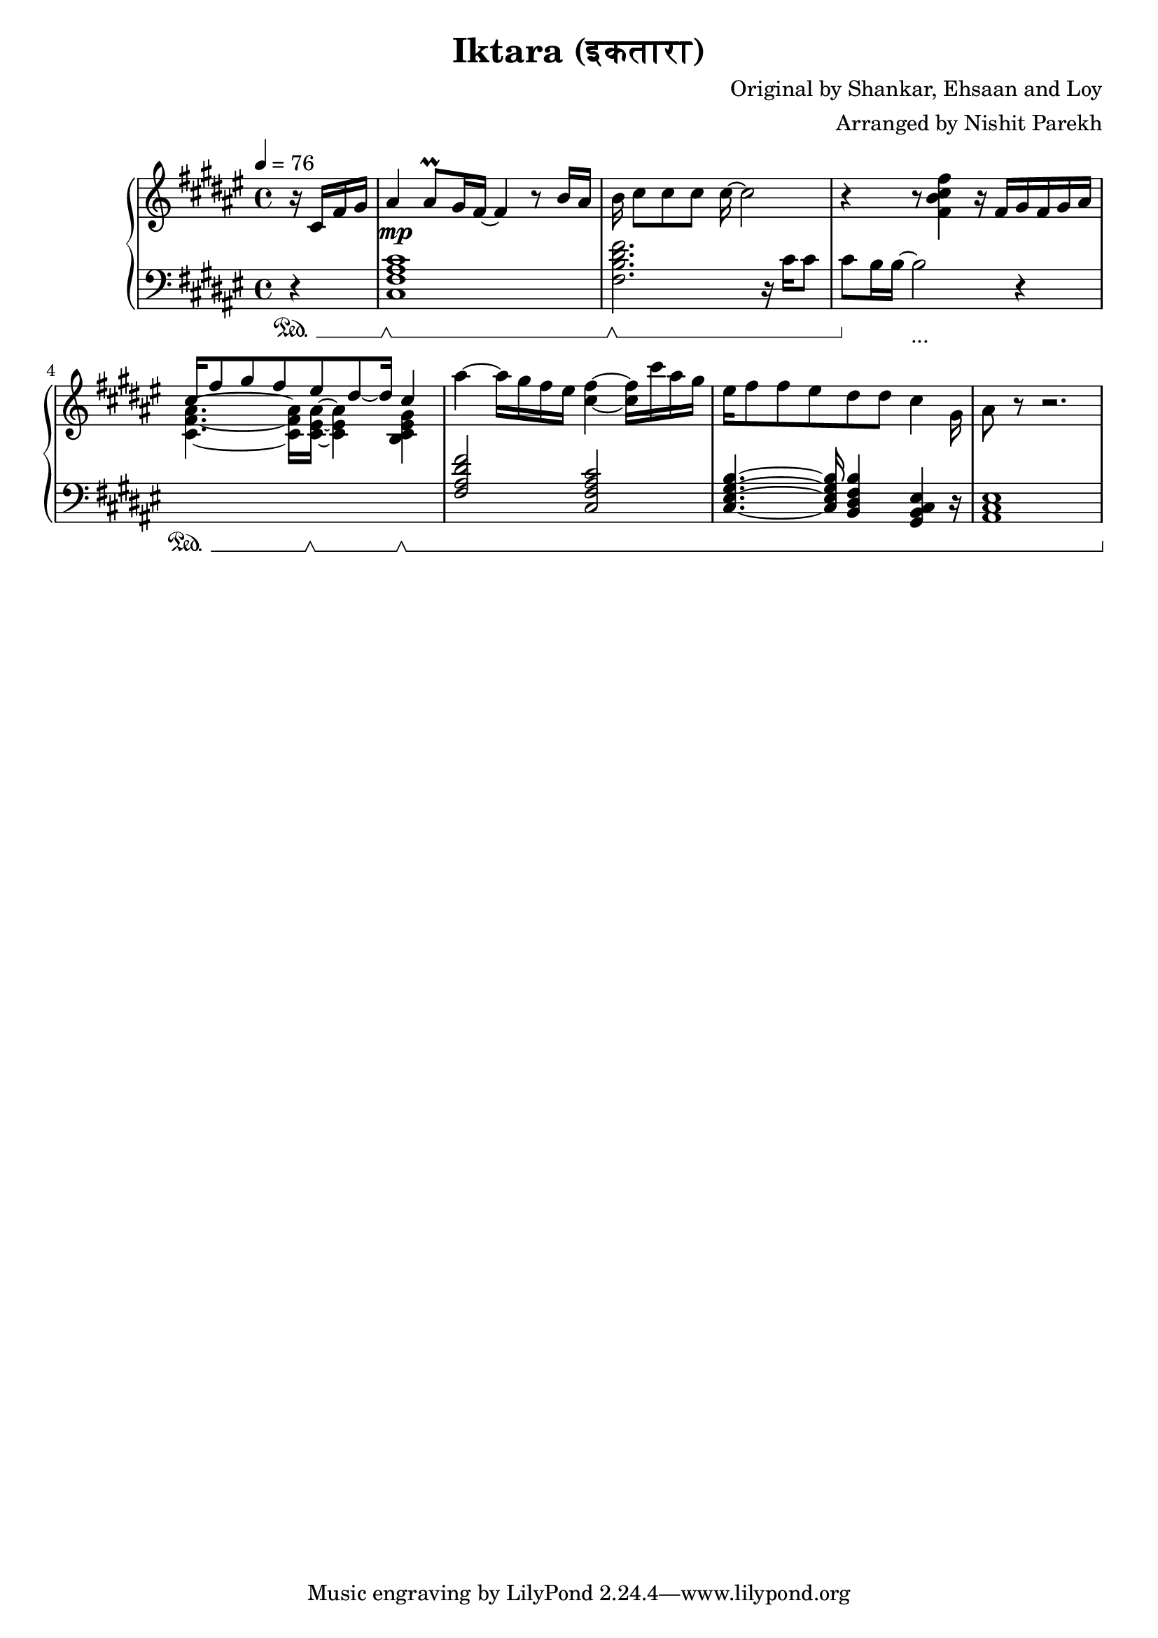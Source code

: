\version "2.19.83"

\header{
  title = "Iktara (इकतारा)"
  composer = "Original by Shankar, Ehsaan and Loy"
  arranger = "Arranged by Nishit Parekh"
}

musicEnv = {
  \key fis \major
  \time 4/4
  \tempo 4 = 76
}


\parallelMusic #'(voiceRH voiceLH voiceDyn voicePed) {

  % -------------------------------
  % Intro
  % -------------------------------
  \partial 4 r16 cis16 fis16 gis16 |
  \partial 4 r4                    |
  \partial 4 s4                    |
  \partial 4 s4\sustainOn          |


  ais4 ais8\prall gis16 fis16~ fis4 r8 b16 ais16 |
  <cis fis ais cis>1                               |
  s1\mp                                            |
  s1\sustainOff \sustainOn                         |


  b16 cis8[ cis8 cis8] cis16~ cis2            |
  <fis b dis fis>2. r16           cis'16 cis8 |
  s1                                          |
  s1\sustainOff \sustainOn                    |


  r4 r8            <fis, b cis fis>4 r16 fis16[ gis16 fis16 gis16 ais16] |
  cis8 b16 b16~ b2 r4                                                    |
  s1                                                                     |
  s4\sustainOff s2._\markup { ... }                                      |


                                  cis16^[ fis8 gis8 fis8           eis8 dis8~ dis16]       \stemUp cis4 \stemDown |
  \stemDown \change Staff = "up" <cis fis ais>4.~ <cis fis ais>16 <cis eis ais>16~ <cis eis ais>4 <b cis eis gis>4 \stemUp \change Staff = "down" |
  s1                                                                     |
  s4\sustainOn s8. s16\sustainOff \sustainOn s4 s4\sustainOff \sustainOn |

  ais'4~ ais16 gis16 fis16 eis16 <cis fis>4~ <cis fis>16 cis'16 ais16 gis16 |
  <fis ais dis fis>2 <cis fis ais cis>2 |
  s1 |
  s1 |


  eis16 fis8 fis8 eis8 dis8 dis8 cis4 gis16 |
  <cis eis gis b>4.~ <cis eis gis b>16 <b dis fis b>4 <gis b cis eis>4 r16   |
  s1 |
  s1 |


  ais8 r8 r2. |
  <ais cis eis>1 |
  s1 |
  s1 |
}




% ------------------------------------------------------------------------------
% BRING IT ALL TOGETHER
% ------------------------------------------------------------------------------

\score {

  \new PianoStaff <<

    \new Staff = "up" {
      \musicEnv
      \clef treble
      <<
        \relative c' \voiceRH
      >>
    }

    \new Dynamics {
      \voiceDyn
    }

    \new Staff = "down" {
      \musicEnv
      \clef bass
      <<
        \relative c \voiceLH
      >>
    }

    \new Dynamics {
      \set pedalSustainStyle = #'mixed
      \voicePed
    }

  >>

}


